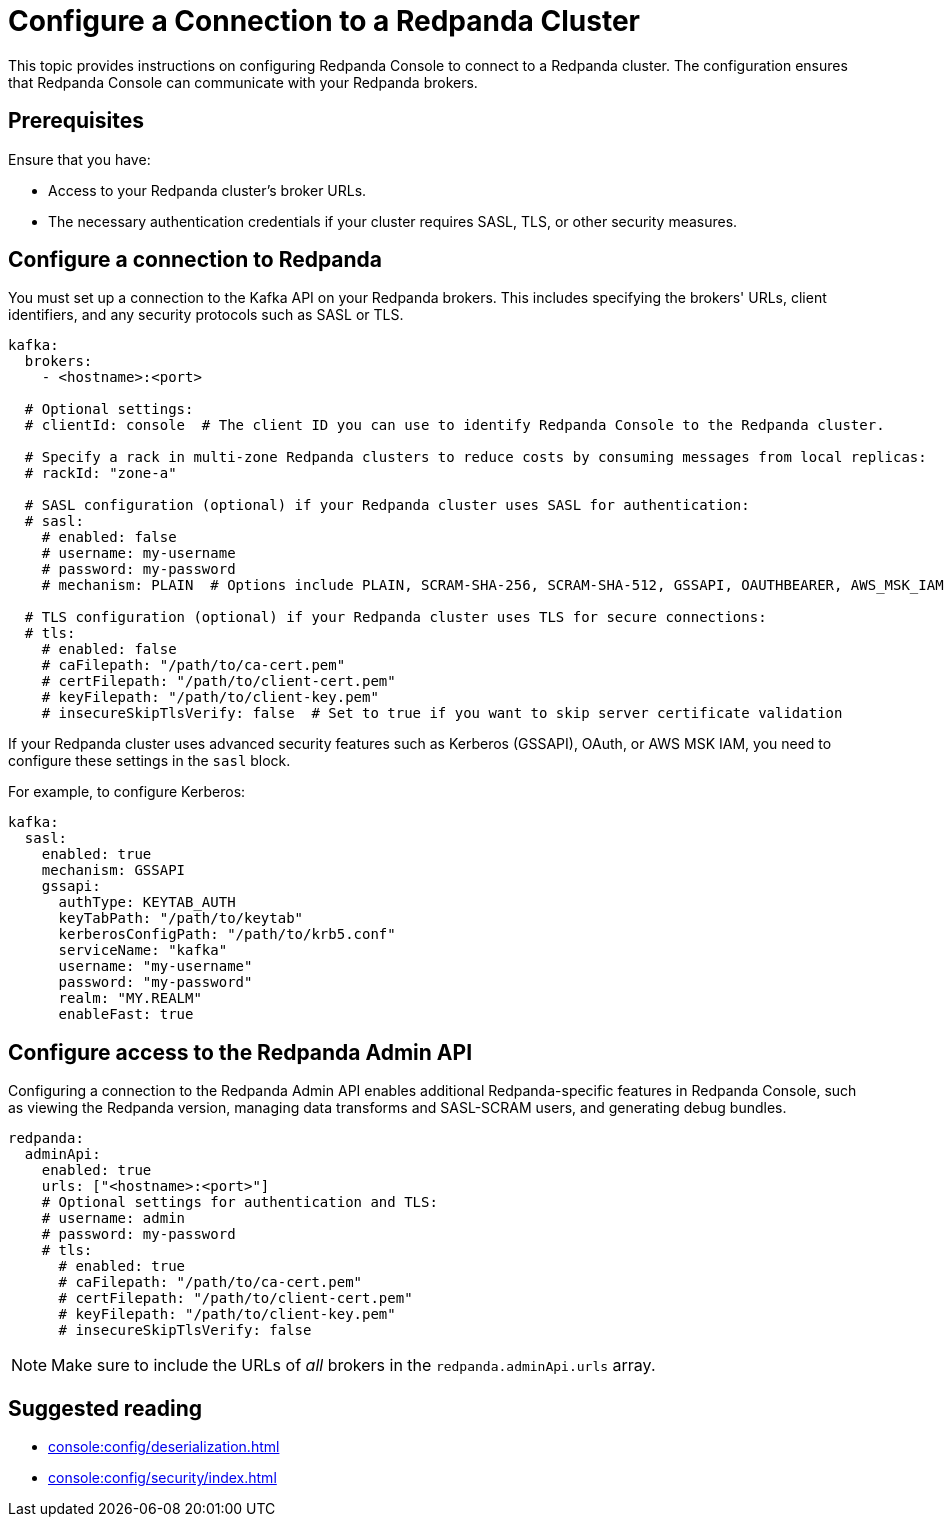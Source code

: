 = Configure a Connection to a Redpanda Cluster
:description: This topic provides instructions on configuring Redpanda Console to connect to a Redpanda cluster. The configuration ensures that Redpanda Console can communicate with your Redpanda brokers.

{description}

== Prerequisites

Ensure that you have:

- Access to your Redpanda cluster's broker URLs.
- The necessary authentication credentials if your cluster requires SASL, TLS, or other security measures.

== Configure a connection to Redpanda

You must set up a connection to the Kafka API on your Redpanda brokers. This includes specifying the brokers' URLs, client identifiers, and any security protocols such as SASL or TLS.

[,yaml]
----
kafka:
  brokers:
    - <hostname>:<port>

  # Optional settings:
  # clientId: console  # The client ID you can use to identify Redpanda Console to the Redpanda cluster.

  # Specify a rack in multi-zone Redpanda clusters to reduce costs by consuming messages from local replicas:
  # rackId: "zone-a"

  # SASL configuration (optional) if your Redpanda cluster uses SASL for authentication:
  # sasl:
    # enabled: false
    # username: my-username
    # password: my-password
    # mechanism: PLAIN  # Options include PLAIN, SCRAM-SHA-256, SCRAM-SHA-512, GSSAPI, OAUTHBEARER, AWS_MSK_IAM

  # TLS configuration (optional) if your Redpanda cluster uses TLS for secure connections:
  # tls:
    # enabled: false
    # caFilepath: "/path/to/ca-cert.pem"
    # certFilepath: "/path/to/client-cert.pem"
    # keyFilepath: "/path/to/client-key.pem"
    # insecureSkipTlsVerify: false  # Set to true if you want to skip server certificate validation
----

If your Redpanda cluster uses advanced security features such as Kerberos (GSSAPI), OAuth, or AWS MSK IAM, you need to configure these settings in the `sasl` block.

For example, to configure Kerberos:

[,yaml]
----
kafka:
  sasl:
    enabled: true
    mechanism: GSSAPI
    gssapi:
      authType: KEYTAB_AUTH
      keyTabPath: "/path/to/keytab"
      kerberosConfigPath: "/path/to/krb5.conf"
      serviceName: "kafka"
      username: "my-username"
      password: "my-password"
      realm: "MY.REALM"
      enableFast: true
----

[[admin]]
== Configure access to the Redpanda Admin API

Configuring a connection to the Redpanda Admin API enables additional Redpanda-specific features in Redpanda Console, such as viewing the Redpanda version, managing data transforms and SASL-SCRAM users, and generating debug bundles.

[,yaml]
----
redpanda:
  adminApi:
    enabled: true
    urls: ["<hostname>:<port>"]
    # Optional settings for authentication and TLS:
    # username: admin
    # password: my-password
    # tls:
      # enabled: true
      # caFilepath: "/path/to/ca-cert.pem"
      # certFilepath: "/path/to/client-cert.pem"
      # keyFilepath: "/path/to/client-key.pem"
      # insecureSkipTlsVerify: false
----

NOTE: Make sure to include the URLs of _all_ brokers in the `redpanda.adminApi.urls` array.

== Suggested reading

- xref:console:config/deserialization.adoc[]
- xref:console:config/security/index.adoc[]

